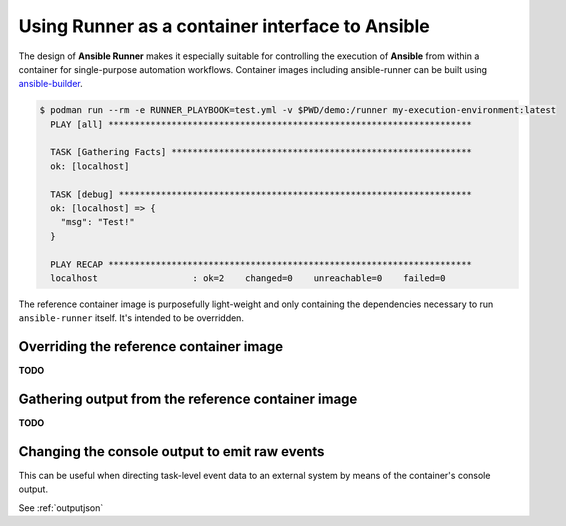 .. _container:

Using Runner as a container interface to Ansible
================================================

The design of **Ansible Runner** makes it especially suitable for controlling the execution of **Ansible** from within a container for single-purpose
automation workflows. Container images including ansible-runner can be built using `ansible-builder <https://ansible-builder.readthedocs.io/>`_.

.. code-block:: console

  $ podman run --rm -e RUNNER_PLAYBOOK=test.yml -v $PWD/demo:/runner my-execution-environment:latest
    PLAY [all] *********************************************************************

    TASK [Gathering Facts] *********************************************************
    ok: [localhost]

    TASK [debug] *******************************************************************
    ok: [localhost] => {
      "msg": "Test!"
    }

    PLAY RECAP *********************************************************************
    localhost                  : ok=2    changed=0    unreachable=0    failed=0


The reference container image is purposefully light-weight and only containing the dependencies necessary to run ``ansible-runner`` itself. It's
intended to be overridden.

Overriding the reference container image
----------------------------------------

**TODO**

Gathering output from the reference container image
---------------------------------------------------

**TODO**

Changing the console output to emit raw events
----------------------------------------------

This can be useful when directing task-level event data to an external system by means of the container's console output.

See :ref:`outputjson`

